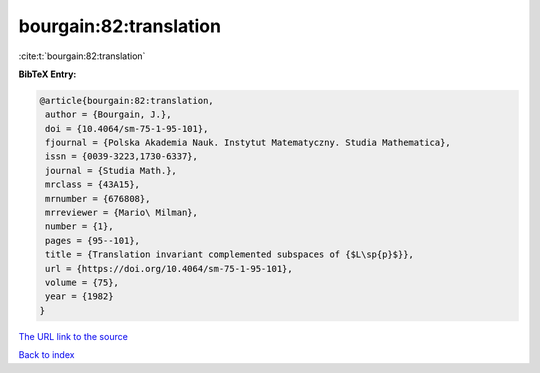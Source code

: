 bourgain:82:translation
=======================

:cite:t:`bourgain:82:translation`

**BibTeX Entry:**

.. code-block:: bibtex

   @article{bourgain:82:translation,
    author = {Bourgain, J.},
    doi = {10.4064/sm-75-1-95-101},
    fjournal = {Polska Akademia Nauk. Instytut Matematyczny. Studia Mathematica},
    issn = {0039-3223,1730-6337},
    journal = {Studia Math.},
    mrclass = {43A15},
    mrnumber = {676808},
    mrreviewer = {Mario\ Milman},
    number = {1},
    pages = {95--101},
    title = {Translation invariant complemented subspaces of {$L\sp{p}$}},
    url = {https://doi.org/10.4064/sm-75-1-95-101},
    volume = {75},
    year = {1982}
   }
`The URL link to the source <ttps://doi.org/10.4064/sm-75-1-95-101}>`_


`Back to index <../By-Cite-Keys.html>`_
